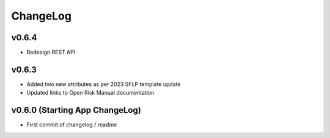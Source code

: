 ChangeLog
===========================

v0.6.4
------------------
* Redesign REST API

v0.6.3
------------------
* Added two new attributes as per 2023 SFLP template update
* Updated links to Open Risk Manual documentation

v0.6.0 (Starting App ChangeLog)
------------------
* First commit of changelog / readme
